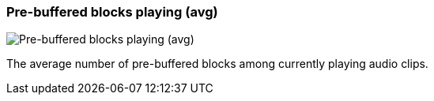 ifdef::pdf-theme[[[info-panel-stats-pre-buffered-blocks-playing-avg,Pre-buffered blocks playing (avg)]]]
ifndef::pdf-theme[[[info-panel-stats-pre-buffered-blocks-playing-avg,Pre-buffered blocks playing (avg)]]]
=== Pre-buffered blocks playing (avg)

image::generated/screenshots/elements/info-panel/stats/pre-buffered-blocks-playing-avg.png[Pre-buffered blocks playing (avg)]

The average number of pre-buffered blocks among currently playing audio clips.

